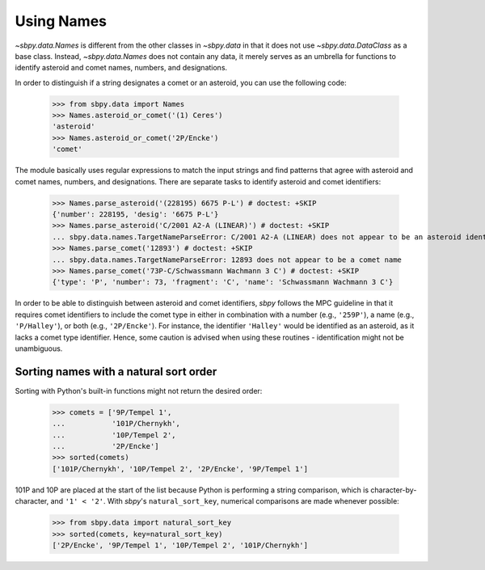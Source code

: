 =============
 Using Names
=============

`~sbpy.data.Names` is different from the other classes in `~sbpy.data`
in that it does not use `~sbpy.data.DataClass` as a base class. Instead,
`~sbpy.data.Names` does not contain any data, it merely serves as an
umbrella for functions to identify asteroid and comet names, numbers,
and designations.

In order to distinguish if a string designates a comet or an asteroid,
you can use the following code:

    >>> from sbpy.data import Names
    >>> Names.asteroid_or_comet('(1) Ceres')
    'asteroid'
    >>> Names.asteroid_or_comet('2P/Encke')
    'comet'

The module basically uses regular expressions to match the input
strings and find patterns that agree with asteroid and comet names,
numbers, and designations. There are separate tasks to identify
asteroid and comet identifiers:

    >>> Names.parse_asteroid('(228195) 6675 P-L') # doctest: +SKIP
    {'number': 228195, 'desig': '6675 P-L'}
    >>> Names.parse_asteroid('C/2001 A2-A (LINEAR)') # doctest: +SKIP
    ... sbpy.data.names.TargetNameParseError: C/2001 A2-A (LINEAR) does not appear to be an asteroid identifier
    >>> Names.parse_comet('12893') # doctest: +SKIP
    ... sbpy.data.names.TargetNameParseError: 12893 does not appear to be a comet name
    >>> Names.parse_comet('73P-C/Schwassmann Wachmann 3 C') # doctest: +SKIP
    {'type': 'P', 'number': 73, 'fragment': 'C', 'name': 'Schwassmann Wachmann 3 C'}

In order to be able to distinguish between asteroid and comet
identifiers, `sbpy` follows the MPC guideline in that it requires
comet identifiers to include the comet type in either in combination
with a number (e.g., ``'259P'``), a name (e.g., ``'P/Halley'``), or
both (e.g., ``'2P/Encke'``). For instance, the identifier ``'Halley'``
would be identified as an asteroid, as it lacks a comet type
identifier. Hence, some caution is advised when using these routines -
identification might not be unambiguous.

Sorting names with a natural sort order
---------------------------------------

Sorting with Python's built-in functions might not return the desired
order:

    >>> comets = ['9P/Tempel 1',
    ...           '101P/Chernykh',
    ...           '10P/Tempel 2',
    ...           '2P/Encke']
    >>> sorted(comets)
    ['101P/Chernykh', '10P/Tempel 2', '2P/Encke', '9P/Tempel 1']

101P and 10P are placed at the start of the list because Python is
performing a string comparison, which is character-by-character, and
``'1' < '2'``.  With `sbpy`'s ``natural_sort_key``, numerical
comparisons are made whenever possible:

    >>> from sbpy.data import natural_sort_key
    >>> sorted(comets, key=natural_sort_key)
    ['2P/Encke', '9P/Tempel 1', '10P/Tempel 2', '101P/Chernykh']
